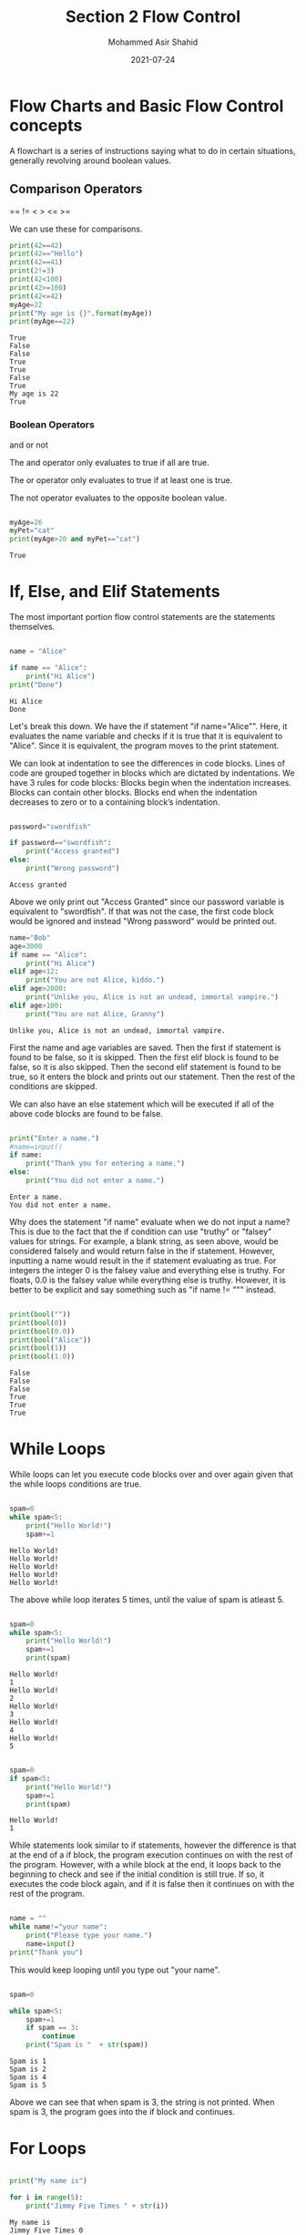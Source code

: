 #+TITLE: Section 2
#+TITLE: Flow Control
#+AUTHOR: Mohammed Asir Shahid
#+EMAIL: MohammedShahid@protonmail.com
#+DATE: 2021-07-24


* Flow Charts and Basic Flow Control concepts

A flowchart is a series of instructions saying what to do in certain situations, generally revolving around boolean values.

** Comparison Operators
 ==
!=
 <
 >
 <=
 >=

 We can use these for comparisons.

#+begin_src python :results output :exports both
print(42==42)
print(42=="Hello")
print(42==41)
print(2!=3)
print(42<100)
print(42>=100)
print(42<=42)
myAge=22
print("My age is {}".format(myAge))
print(myAge==22)
 #+end_src

 #+RESULTS:
 : True
 : False
 : False
 : True
 : True
 : False
 : True
 : My age is 22
 : True

*** Boolean Operators
and
or
not

The and operator only evaluates to true if all are true.

The or operator only evaluates to true if at least one is true.

The not operator evaluates to the opposite boolean value.

#+begin_src python :results output :exports both

myAge=26
myPet="cat"
print(myAge>20 and myPet=="cat")

#+end_src

#+RESULTS:
: True

* If, Else, and Elif Statements

The most important portion flow control statements are the statements themselves.

#+begin_src python :results output :exports both

name = "Alice"

if name == "Alice":
    print("Hi Alice")
print("Done")
#+end_src

#+RESULTS:
: Hi Alice
: Done

Let's break this down. We have the if statement "if name="Alice"". Here, it evaluates the name variable and checks if it is true that it is equivalent to "Alice". Since it is equivalent, the program moves to the print statement.

We can look at indentation to see the differences in code blocks. Lines of code are grouped together in blocks which are dictated by indentations. We have 3 rules for code blocks: Blocks begin when the indentation increases. Blocks can contain other blocks. Blocks end when the indentation decreases to zero or to a containing block’s indentation.

#+begin_src python :results output :exports both

password="swordfish"

if password=="swordfish":
    print("Access granted")
else:
    print("Wrong password")

#+end_src

#+RESULTS:
: Access granted

Above we only print out "Access Granted" since our password variable is equivalent to "swordfish". If that was not the case, the first code block would be ignored and instead "Wrong password" would be printed out.


#+begin_src python :results output :exports both
name="Bob"
age=3000
if name == "Alice":
    print("Hi Alice")
elif age<12:
    print("You are not Alice, kiddo.")
elif age>2000:
    print("Unlike you, Alice is not an undead, immortal vampire.")
elif age>100:
    print("You are not Alice, Granny")

#+end_src

#+RESULTS:
: Unlike you, Alice is not an undead, immortal vampire.

First the name and age variables are saved. Then the first if statement is found to be false, so it is skipped. Then the first elif block is found to be false, so it is also skipped. Then the second elif statement is found to be true, so it enters the block and prints out our statement. Then the rest of the conditions are skipped.

We can also have an else statement which will be executed if all of the above code blocks are found to be false.


#+begin_src python :results output :exports both :var name=(read-string "What is your name? ")

print("Enter a name.")
#name=input()
if name:
    print("Thank you for entering a name.")
else:
    print("You did not enter a name.")
#+end_src

#+RESULTS:
: Enter a name.
: You did not enter a name.

Why does the statement "if name" evaluate when we do not input a name? This is due to the fact that the if condition can use "truthy" or "falsey" values for strings. For example, a blank string, as seen above, would be considered falsely and would return false in the if statement. However, inputting a name would result in the if statement evaluating as true. For integers the integer 0 is the falsey value and everything else is truthy. For floats, 0.0 is the falsey value while everything else is truthy. However, it is better to be explicit and say something such as "if name != """ instead.


#+begin_src python :results output :exports both

print(bool(""))
print(bool(0))
print(bool(0.0))
print(bool("Alice"))
print(bool(1))
print(bool(1.0))

#+end_src

#+RESULTS:
: False
: False
: False
: True
: True
: True

* While Loops

While loops can let you execute code blocks over and over again given that the while loops conditions are true.


#+begin_src python :results output :exports both

spam=0
while spam<5:
    print("Hello World!")
    spam+=1

#+end_src

#+RESULTS:
: Hello World!
: Hello World!
: Hello World!
: Hello World!
: Hello World!

The above while loop iterates 5 times, until the value of spam is atleast 5.

#+begin_src python :results output :exports both

spam=0
while spam<5:
    print("Hello World!")
    spam+=1
    print(spam)

#+end_src

#+RESULTS:
#+begin_example
Hello World!
1
Hello World!
2
Hello World!
3
Hello World!
4
Hello World!
5
#+end_example


#+begin_src python :results output :exports both

spam=0
if spam<5:
    print("Hello World!")
    spam+=1
    print(spam)

#+end_src

#+RESULTS:
: Hello World!
: 1

While statements look similar to if statements, however the difference is that at the end of a if block, the program execution continues on with the rest of the program. However, with a while block at the end, it loops back to the beginning to check and see if the initial condition is still true. If so, it executes the code block again, and if it is false then it continues on with the rest of the program.


#+begin_src python :results output :exports both

name = ""
while name!="your name":
    print("Please type your name.")
    name=input()
print("Thank you")

#+end_src

#+RESULTS:

This would keep looping until you type out "your name".

#+begin_src python :results output :exports both

spam=0

while spam<5:
    spam+=1
    if spam == 3:
        continue
    print("Spam is "  + str(spam))

#+end_src

#+RESULTS:
: Spam is 1
: Spam is 2
: Spam is 4
: Spam is 5


Above we can see that when spam is 3, the string is not printed. When spam is 3, the program goes into the if block and continues.

* For Loops

#+begin_src python :results output :exports both

print("My name is")

for i in range(5):
    print("Jimmy Five Times " + str(i))

#+end_src

#+RESULTS:
: My name is
: Jimmy Five Times 0
: Jimmy Five Times 1
: Jimmy Five Times 2
: Jimmy Five Times 3
: Jimmy Five Times 4

The code in the for loop is run 5 times. The first time it runs, i is 0, then it goes to 1, then 2, then 3, then 4.

We can write this as a while loop as well, but we would need to add some extra lines.


#+begin_src python :results output :exports both

print("My name is")

i=0
while i<5:
    print("Jimmy Five Times " + str(i))
    i+=1

#+end_src

#+RESULTS:
: My name is
: Jimmy Five Times 0
: Jimmy Five Times 1
: Jimmy Five Times 2
: Jimmy Five Times 3
: Jimmy Five Times 4

We can use for loops to do addition as follows:

#+begin_src python :results output :exports both

total=0
for num in range(101):
    total+=num
print(total)

#+end_src

#+RESULTS:
: 5050
This for loop iterates 100 times and sums up all the numbers between 0 and 101 exclusive.


#+begin_src python :results output :exports both

print(range(10))

#+end_src

#+RESULTS:
: range(0, 10)

The range function returns a data type that contains a sequence of integers between 2 values. If only one value is given, the first number is 0. However, we can change that.

#+begin_src python :results output :exports both

print("My name is")

for i in range(12,16):
    print("Jimmy Five Times " + str(i))

#+end_src

#+RESULTS:
: My name is
: Jimmy Five Times 12
: Jimmy Five Times 13
: Jimmy Five Times 14
: Jimmy Five Times 15

The second integer in the range function is the number that the sequence goes up to, but not included. So the above is from 12 to up to, but not including 16.

We can also add a 3rd number in order to have the sequence increase or decrease by a different amount. This is the step argument.


#+begin_src python :results output :exports both

print("My name is")

for i in range(12,18,2):
    print("Jimmy Five Times " + str(i))

#+end_src

#+RESULTS:
: My name is
: Jimmy Five Times 12
: Jimmy Five Times 14
: Jimmy Five Times 16

This 3rd number can be negative if we are decreasing.


#+begin_src python :results output :exports both

print("My name is")

for i in range(16,12,-1):
    print("Jimmy Five Times " + str(i))

#+end_src

#+RESULTS:
: My name is
: Jimmy Five Times 16
: Jimmy Five Times 15
: Jimmy Five Times 14
: Jimmy Five Times 13
